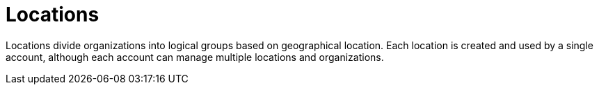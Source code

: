 [id="locations_{context}"]
= Locations

Locations divide organizations into logical groups based on geographical location.
Each location is created and used by a single account, although each account can manage multiple locations and organizations.
